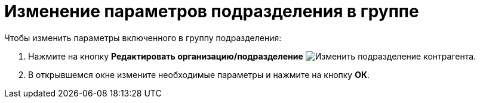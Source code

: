 = Изменение параметров подразделения в группе

.Чтобы изменить параметры включенного в группу подразделения:
. Нажмите на кнопку *Редактировать организацию/подразделение* image:buttons/edit-partner-dept.png[Изменить подразделение контрагента].
. В открывшемся окне измените необходимые параметры и нажмите на кнопку *ОК*.
